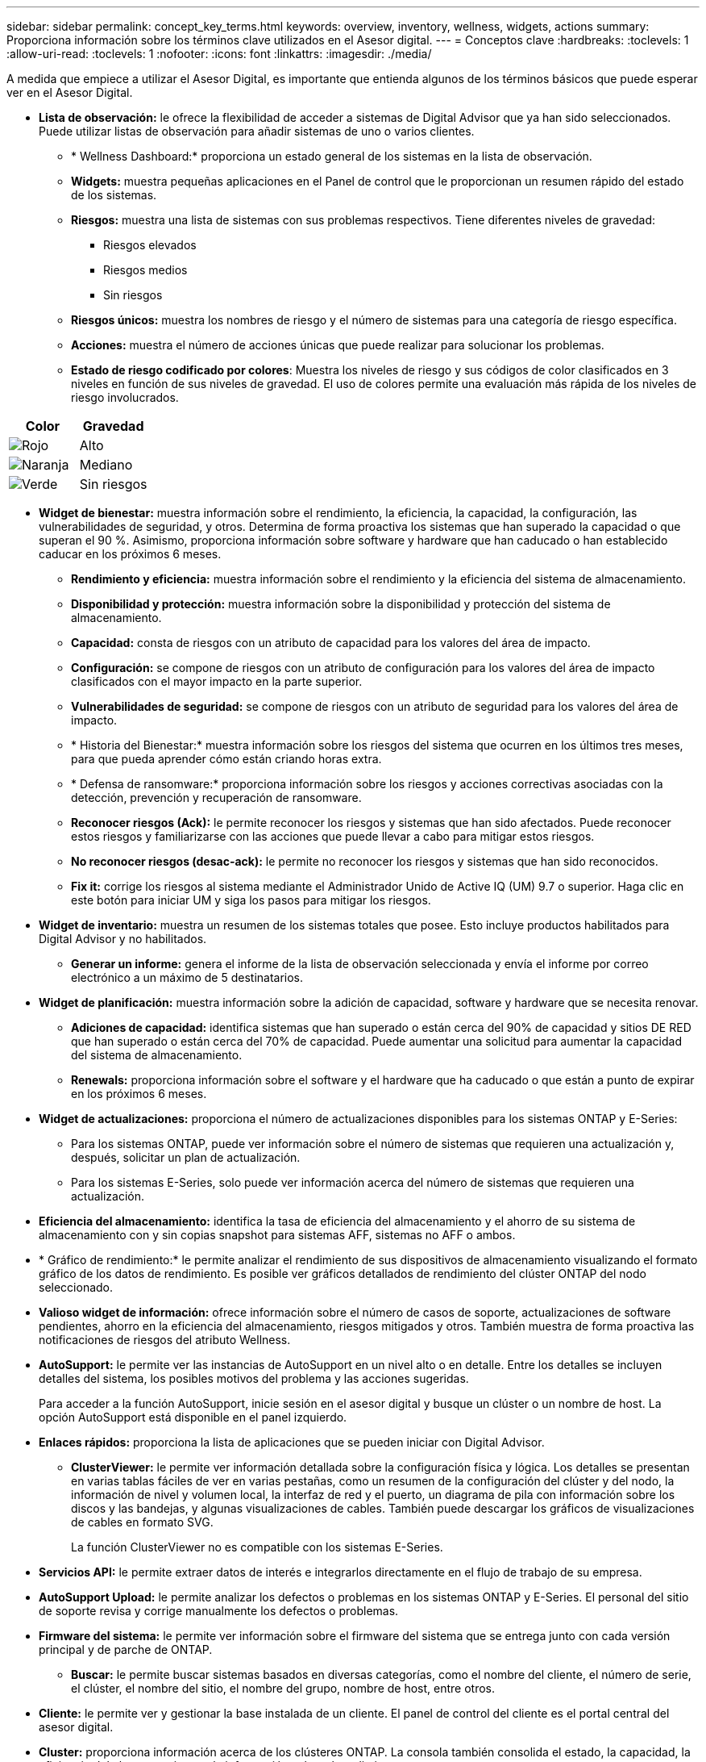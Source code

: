 ---
sidebar: sidebar 
permalink: concept_key_terms.html 
keywords: overview, inventory, wellness, widgets, actions 
summary: Proporciona información sobre los términos clave utilizados en el Asesor digital. 
---
= Conceptos clave
:hardbreaks:
:toclevels: 1
:allow-uri-read: 
:toclevels: 1
:nofooter: 
:icons: font
:linkattrs: 
:imagesdir: ./media/


[role="lead"]
A medida que empiece a utilizar el Asesor Digital, es importante que entienda algunos de los términos básicos que puede esperar ver en el Asesor Digital.

* *Lista de observación:* le ofrece la flexibilidad de acceder a sistemas de Digital Advisor que ya han sido seleccionados. Puede utilizar listas de observación para añadir sistemas de uno o varios clientes.
+
** * Wellness Dashboard:* proporciona un estado general de los sistemas en la lista de observación.
** *Widgets:* muestra pequeñas aplicaciones en el Panel de control que le proporcionan un resumen rápido del estado de los sistemas.
** *Riesgos:* muestra una lista de sistemas con sus problemas respectivos. Tiene diferentes niveles de gravedad:
+
*** Riesgos elevados
*** Riesgos medios
*** Sin riesgos


** *Riesgos únicos:* muestra los nombres de riesgo y el número de sistemas para una categoría de riesgo específica.
** *Acciones:* muestra el número de acciones únicas que puede realizar para solucionar los problemas.
** *Estado de riesgo codificado por colores*: Muestra los niveles de riesgo y sus códigos de color clasificados en 3 niveles en función de sus niveles de gravedad. El uso de colores permite una evaluación más rápida de los niveles de riesgo involucrados.




|===
| *Color* | *Gravedad* 


| image:red_color.png["Rojo"] | Alto 


| image:orange_color.png["Naranja"] | Mediano 


| image:green_color.png["Verde"] | Sin riesgos 
|===
* *Widget de bienestar:* muestra información sobre el rendimiento, la eficiencia, la capacidad, la configuración, las vulnerabilidades de seguridad, y otros. Determina de forma proactiva los sistemas que han superado la capacidad o que superan el 90 %. Asimismo, proporciona información sobre software y hardware que han caducado o han establecido caducar en los próximos 6 meses.
+
** *Rendimiento y eficiencia:* muestra información sobre el rendimiento y la eficiencia del sistema de almacenamiento.
** *Disponibilidad y protección:* muestra información sobre la disponibilidad y protección del sistema de almacenamiento.
** *Capacidad:* consta de riesgos con un atributo de capacidad para los valores del área de impacto.
** *Configuración:* se compone de riesgos con un atributo de configuración para los valores del área de impacto clasificados con el mayor impacto en la parte superior.
** *Vulnerabilidades de seguridad:* se compone de riesgos con un atributo de seguridad para los valores del área de impacto.
** * Historia del Bienestar:* muestra información sobre los riesgos del sistema que ocurren en los últimos tres meses, para que pueda aprender cómo están criando horas extra.
** * Defensa de ransomware:* proporciona información sobre los riesgos y acciones correctivas asociadas con la detección, prevención y recuperación de ransomware.
** *Reconocer riesgos (Ack):* le permite reconocer los riesgos y sistemas que han sido afectados. Puede reconocer estos riesgos y familiarizarse con las acciones que puede llevar a cabo para mitigar estos riesgos.
** *No reconocer riesgos (desac-ack):* le permite no reconocer los riesgos y sistemas que han sido reconocidos.
** *Fix it:* corrige los riesgos al sistema mediante el Administrador Unido de Active IQ (UM) 9.7 o superior. Haga clic en este botón para iniciar UM y siga los pasos para mitigar los riesgos.


* *Widget de inventario:* muestra un resumen de los sistemas totales que posee. Esto incluye productos habilitados para Digital Advisor y no habilitados.
+
** *Generar un informe:* genera el informe de la lista de observación seleccionada y envía el informe por correo electrónico a un máximo de 5 destinatarios.


* *Widget de planificación:* muestra información sobre la adición de capacidad, software y hardware que se necesita renovar.
+
** *Adiciones de capacidad:* identifica sistemas que han superado o están cerca del 90% de capacidad y sitios DE RED que han superado o están cerca del 70% de capacidad. Puede aumentar una solicitud para aumentar la capacidad del sistema de almacenamiento.
** *Renewals:* proporciona información sobre el software y el hardware que ha caducado o que están a punto de expirar en los próximos 6 meses.


* *Widget de actualizaciones:* proporciona el número de actualizaciones disponibles para los sistemas ONTAP y E-Series:
+
** Para los sistemas ONTAP, puede ver información sobre el número de sistemas que requieren una actualización y, después, solicitar un plan de actualización.
** Para los sistemas E-Series, solo puede ver información acerca del número de sistemas que requieren una actualización.




* *Eficiencia del almacenamiento:* identifica la tasa de eficiencia del almacenamiento y el ahorro de su sistema de almacenamiento con y sin copias snapshot para sistemas AFF, sistemas no AFF o ambos.
* * Gráfico de rendimiento:* le permite analizar el rendimiento de sus dispositivos de almacenamiento visualizando el formato gráfico de los datos de rendimiento. Es posible ver gráficos detallados de rendimiento del clúster ONTAP del nodo seleccionado.
* *Valioso widget de información:* ofrece información sobre el número de casos de soporte, actualizaciones de software pendientes, ahorro en la eficiencia del almacenamiento, riesgos mitigados y otros. También muestra de forma proactiva las notificaciones de riesgos del atributo Wellness.
* *AutoSupport:* le permite ver las instancias de AutoSupport en un nivel alto o en detalle. Entre los detalles se incluyen detalles del sistema, los posibles motivos del problema y las acciones sugeridas.
+
Para acceder a la función AutoSupport, inicie sesión en el asesor digital y busque un clúster o un nombre de host. La opción AutoSupport está disponible en el panel izquierdo.

* *Enlaces rápidos:* proporciona la lista de aplicaciones que se pueden iniciar con Digital Advisor.
+
** *ClusterViewer:* le permite ver información detallada sobre la configuración física y lógica. Los detalles se presentan en varias tablas fáciles de ver en varias pestañas, como un resumen de la configuración del clúster y del nodo, la información de nivel y volumen local, la interfaz de red y el puerto, un diagrama de pila con información sobre los discos y las bandejas, y algunas visualizaciones de cables. También puede descargar los gráficos de visualizaciones de cables en formato SVG.
+
La función ClusterViewer no es compatible con los sistemas E-Series.





* *Servicios API:* le permite extraer datos de interés e integrarlos directamente en el flujo de trabajo de su empresa.
* *AutoSupport Upload:* le permite analizar los defectos o problemas en los sistemas ONTAP y E-Series. El personal del sitio de soporte revisa y corrige manualmente los defectos o problemas.
* *Firmware del sistema:* le permite ver información sobre el firmware del sistema que se entrega junto con cada versión principal y de parche de ONTAP.
+
** *Buscar:* le permite buscar sistemas basados en diversas categorías, como el nombre del cliente, el número de serie, el clúster, el nombre del sitio, el nombre del grupo, nombre de host, entre otros.


* *Cliente:* le permite ver y gestionar la base instalada de un cliente. El panel de control del cliente es el portal central del asesor digital.
* *Cluster:* proporciona información acerca de los clústeres ONTAP. La consola también consolida el estado, la capacidad, la eficiencia del almacenamiento y la información sobre el rendimiento.
* *Número de serie:* proporciona información sobre el número de serie asignado al cliente.

